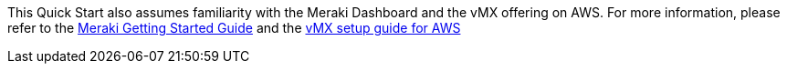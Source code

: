 // Replace the content in <>
// For example: “familiarity with basic concepts in networking, database operations, and data encryption” or “familiarity with <software>.”
// Include links if helpful. 
// You don't need to list AWS services or point to general info about AWS; the boilerplate already covers this.

This Quick Start also assumes familiarity with the Meraki Dashboard and the vMX offering on AWS. For more information, please refer to the 
https://documentation.meraki.com/Getting_Started[Meraki Getting Started Guide^] and the https://documentation.meraki.com/MX/MX_Installation_Guides/vMX_Setup_Guide_for_Amazon_Web_Services_(AWS)[vMX setup guide for AWS^]
